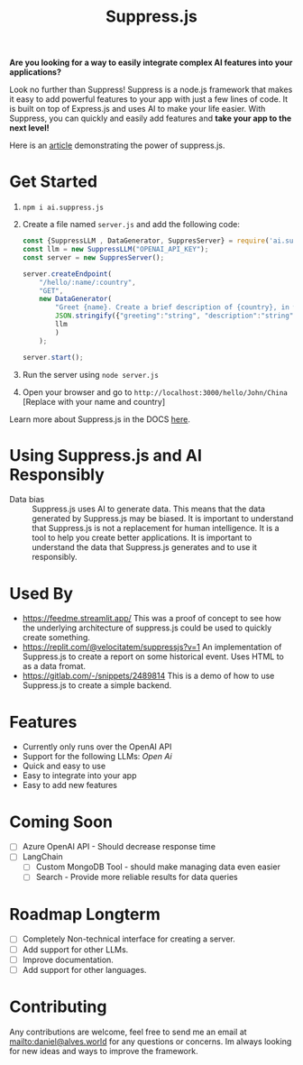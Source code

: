 #+title: Suppress.js
#+description: Node.js Backend framework using AI.

# shield for


*Are you looking for a way to easily integrate complex AI features into your applications?*

Look no further than Suppress! Suppress is a node.js framework that makes it easy to add powerful features to your app with just a few lines of code. It is built on top of Express.js and uses AI to make your life easier.
With Suppress, you can quickly and easily add features and *take your app to the next level!*

Here is an [[https://www.linkedin.com/pulse/backend-ai-daniel-rosel][article]] demonstrating the power of suppress.js.

* Get Started
1. =npm i ai.suppress.js=
2. Create a file named =server.js= and add the following code:
    #+BEGIN_SRC javascript
      const {SuppressLLM , DataGenerator, SuppresServer} = require('ai.suppress.js');
      const llm = new SuppressLLM("OPENAI_API_KEY");
      const server = new SuppresServer();

      server.createEndpoint(
          "/hello/:name/:country",
          "GET",
          new DataGenerator(
              "Greet {name}. Create a brief description of {country}, in which the user lives.",
              JSON.stringify({"greeting":"string", "description":"string"}),
              llm
              )
          );

      server.start();
    #+END_SRC
3. Run the server using =node server.js=
4. Open your browser and go to =http://localhost:3000/hello/John/China= [Replace with your name and country]


Learn more about Suppress.js in the DOCS [[./DOCS.org][here]].

* Using Suppress.js and AI Responsibly
+ Data bias :: Suppress.js uses AI to generate data. This means that the data generated by Suppress.js may be biased. It is important to understand that Suppress.js is not a replacement for human intelligence. It is a tool to help you create better applications. It is important to understand the data that Suppress.js generates and to use it responsibly.

* Used By
+ https://feedme.streamlit.app/ This was a proof of concept to see how the underlying architecture of suppress.js could be used to quickly create something.
+ https://replit.com/@velocitatem/suppressjs?v=1 An implementation of Suppress.js to create a report on some historical event. Uses HTML to as a data fromat.
+ https://gitlab.com/-/snippets/2489814 This is a demo of how to use Suppress.js to create a simple backend.
* Features
+ Currently only runs over the OpenAI API
+ Support for the following LLMs: /Open Ai/
+ Quick and easy to use
+ Easy to integrate into your app
+ Easy to add new features

* Coming Soon
+ [ ] Azure OpenAI API - Should decrease response time
+ [ ] LangChain
  + [ ] Custom MongoDB Tool - should make managing data even easier
  + [ ] Search - Provide more reliable results for data queries
* Roadmap Longterm
+ [ ] Completely Non-technical interface for creating a server.
+ [ ] Add support for other LLMs.
+ [ ] Improve documentation.
+ [ ] Add support for other languages.

* Contributing
Any contributions are welcome, feel free to send me an email at [[mailto:daniel@alves.world]] for any questions or concerns. Im always looking for new ideas and ways to improve the framework.
